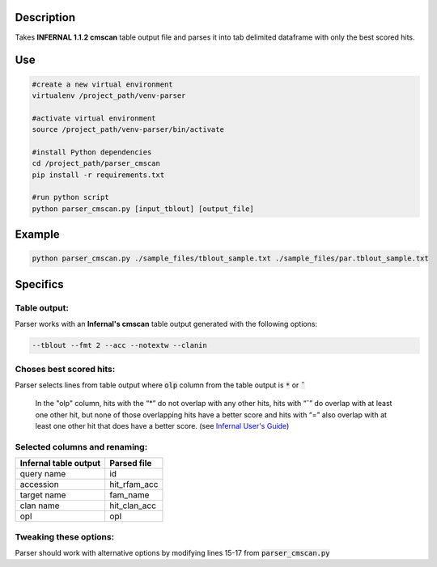 
Description
===========
Takes **INFERNAL 1.1.2 cmscan** table output file and parses it into tab delimited dataframe with only the best scored hits.

Use
====

.. code:: bash

	#create a new virtual environment
	virtualenv /project_path/venv-parser

	#activate virtual environment
	source /project_path/venv-parser/bin/activate

	#install Python dependencies
	cd /project_path/parser_cmscan
	pip install -r requirements.txt

	#run python script
	python parser_cmscan.py [input_tblout] [output_file]

Example
========

.. code:: bash

  python parser_cmscan.py ./sample_files/tblout_sample.txt ./sample_files/par.tblout_sample.txt	

Specifics
=========

Table output:
^^^^^^^^^^^^^
Parser works with an **Infernal's cmscan** table output generated with the following options:

.. code:: bash

	--tblout --fmt 2 --acc --notextw --clanin

Choses best scored hits:
^^^^^^^^^^^^^^^^^^^^^^^^
Parser selects lines from table output where :code:`olp` column from the table output is :code:`*` or :code:`ˆ`

	In the "olp" column, hits with the “*” do not overlap with any other hits, hits with “ˆ” do overlap with at least one other hit, but none of those overlapping hits have a better score and hits with “=” also overlap with at least one other hit that does have a better score. (see `Infernal User's Guide <http://eddylab.org/infernal/Userguide.pdf>`_)

Selected columns and renaming:
^^^^^^^^^^^^^^^^^^^^^^^^^^^^^^
+-----------------------+--------------+
| Infernal table output |  Parsed file |
+=======================+==============+
| query name            |  id          |
+-----------------------+--------------+
| accession             | hit_rfam_acc |
+-----------------------+--------------+
| target name           | fam_name     |
+-----------------------+--------------+
| clan name             | hit_clan_acc |
+-----------------------+--------------+
| opl                   | opl          |
+-----------------------+--------------+

Tweaking these options:
^^^^^^^^^^^^^^^^^^^^^^^
Parser should work with alternative options by modifying lines 15-17 from :code:`parser_cmscan.py`
